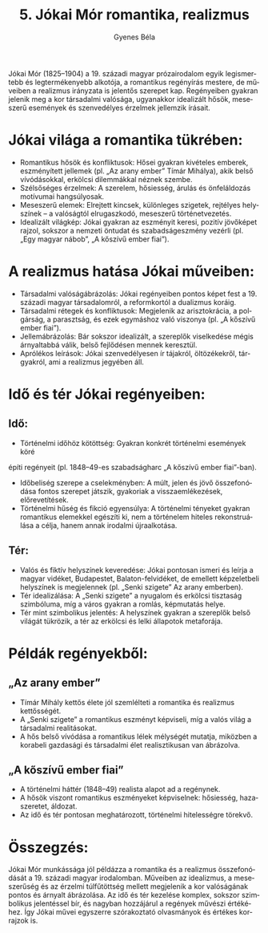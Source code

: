 #+TITLE: 5. Jókai Mór romantika, realizmus
#+AUTHOR: Gyenes Béla
#+LANGUAGE: hu

Jókai Mór (1825--1904) a 19. századi magyar prózairodalom egyik legismertebb és legtermékenyebb alkotója, a romantikus regényírás mestere, de műveiben a realizmus irányzata is jelentős szerepet kap. Regényeiben gyakran jelenik meg a kor társadalmi valósága, ugyanakkor idealizált hősök, meseszerű események és szenvedélyes érzelmek jellemzik írásait.

* Jókai világa a romantika tükrében:
- Romantikus hősök és konfliktusok: Hősei gyakran kivételes emberek, eszményített jellemek (pl. „Az arany ember” Tímár Mihálya), akik belső vívódásokkal, erkölcsi dilemmákkal néznek szembe.
- Szélsőséges érzelmek: A szerelem, hősiesség, árulás és önfeláldozás motívumai hangsúlyosak.
- Meseszerű elemek: Elrejtett kincsek, különleges szigetek, rejtélyes helyszínek -- a valóságtól elrugaszkodó, meseszerű történetvezetés.
- Idealizált világkép: Jókai gyakran az eszményit keresi, pozitív jövőképet rajzol, sokszor a nemzeti öntudat és szabadságeszmény vezérli (pl. „Egy magyar nábob”, „A kőszívű ember fiai”).

* A realizmus hatása Jókai műveiben:
- Társadalmi valóságábrázolás: Jókai regényeiben pontos képet fest a 19. századi magyar társadalomról, a reformkortól a dualizmus koráig.
- Társadalmi rétegek és konfliktusok: Megjelenik az arisztokrácia, a polgárság, a parasztság, és ezek egymáshoz való viszonya (pl. „A kőszívű ember fiai”).
- Jellemábrázolás: Bár sokszor idealizált, a szereplők viselkedése mégis árnyaltabbá válik, belső fejlődésen mennek keresztül.
- Aprólékos leírások: Jókai szenvedélyesen ír tájakról, öltözékekről, tárgyakról, ami a realizmus jegyében áll.

* Idő és tér Jókai regényeiben:

** Idő:
- Történelmi időhöz kötöttség: Gyakran konkrét történelmi események köré
építi regényeit (pl. 1848--49-es szabadságharc „A kőszívű ember
fiai”-ban).
- Időbeliség szerepe a cselekményben: A múlt, jelen és jövő összefonódása fontos szerepet játszik, gyakoriak a visszaemlékezések, előrevetítések.
- Történelmi hűség és fikció egyensúlya: A történelmi tényeket gyakran romantikus elemekkel egészíti ki, nem a történelem hiteles rekonstruálása a célja, hanem annak irodalmi újraalkotása.

** Tér:
- Valós és fiktív helyszínek keveredése: Jókai pontosan ismeri és leírja a magyar vidéket, Budapestet, Balaton-felvidéket, de emellett képzeletbeli helyszínek is megjelennek (pl. „Senki szigete” Az arany emberben).
- Tér idealizálása: A „Senki szigete” a nyugalom és erkölcsi tisztaság szimbóluma, míg a város gyakran a romlás, képmutatás helye.
- Tér mint szimbolikus jelentés: A helyszínek gyakran a szereplők belső világát tükrözik, a tér az erkölcsi és lelki állapotok metaforája.

* Példák regényekből:

** „Az arany ember”
- Tímár Mihály kettős élete jól szemlélteti a romantika és realizmus kettősségét.
- A „Senki szigete” a romantikus eszményt képviseli, míg a valós világ a társadalmi realitásokat.
- A hős belső vívódása a romantikus lélek mélységét mutatja, miközben a korabeli gazdasági és társadalmi élet realisztikusan van ábrázolva.

** „A kőszívű ember fiai”
- A történelmi háttér (1848--49) realista alapot ad a regénynek.
- A hősök viszont romantikus eszményeket képviselnek: hősiesség, hazaszeretet, áldozat.
- Az idő és tér pontosan meghatározott, történelmi hitelességre törekvő.

* Összegzés:
Jókai Mór munkássága jól példázza a romantika és a realizmus összefonódását a 19. századi magyar irodalomban. Műveiben az idealizmus, a meseszerűség és az érzelmi túlfűtöttség mellett megjelenik a kor valóságának pontos és árnyalt ábrázolása. Az idő és tér kezelése komplex, sokszor szimbolikus jelentéssel bír, és nagyban hozzájárul a regények művészi értékéhez. Így Jókai művei egyszerre szórakoztató olvasmányok és értékes korrajzok is.
